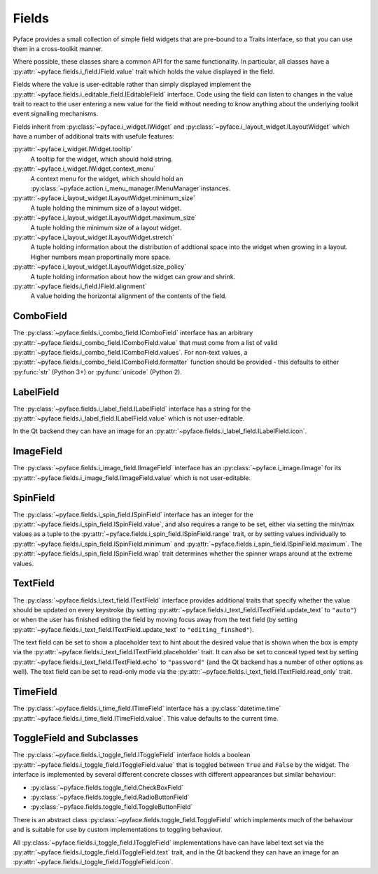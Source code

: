 .. _fields:

======
Fields
======

Pyface provides a small collection of simple field widgets that are pre-bound
to a Traits interface, so that you can use them in a cross-toolkit manner.

Where possible, these classes share a common API for the same functionality.
In particular, all classes have a
:py:attr:`~pyface.fields.i_field.IField.value` trait which holds the value
displayed in the field.

Fields where the value is user-editable rather than simply displayed implement
the :py:attr:`~pyface.fields.i_editable_field.IEditableField` interface.  Code
using the field can listen to changes in the value trait to react to the user
entering a new value for the field without needing to know anything about the
underlying toolkit event signalling mechanisms.

Fields inherit from :py:class:`~pyface.i_widget.IWidget` and
:py:class:`~pyface.i_layout_widget.ILayoutWidget` which have a number of
additional traits with usefule features:

:py:attr:`~pyface.i_widget.IWidget.tooltip`
    A tooltip for the widget, which should hold string.

:py:attr:`~pyface.i_widget.IWidget.context_menu`
    A context menu for the widget, which should hold an
    :py:class:`~pyface.action.i_menu_manager.IMenuManager`instances.

:py:attr:`~pyface.i_layout_widget.ILayoutWidget.minimum_size`
    A tuple holding the minimum size of a layout widget.

:py:attr:`~pyface.i_layout_widget.ILayoutWidget.maximum_size`
    A tuple holding the minimum size of a layout widget.

:py:attr:`~pyface.i_layout_widget.ILayoutWidget.stretch`
    A tuple holding information about the distribution of addtional space into
    the widget when growing in a layout.  Higher numbers mean proportinally
    more space.

:py:attr:`~pyface.i_layout_widget.ILayoutWidget.size_policy`
    A tuple holding information about how the widget can grow and shrink.

:py:attr:`~pyface.fields.i_field.IField.alignment`
    A value holding the horizontal alignment of the contents of the field.

ComboField
==========

The :py:class:`~pyface.fields.i_combo_field.IComboField` interface has an arbitrary
:py:attr:`~pyface.fields.i_combo_field.IComboField.value` that must come from a list
of valid :py:attr:`~pyface.fields.i_combo_field.IComboField.values`.  For non-text
values, a :py:attr:`~pyface.fields.i_combo_field.IComboField.formatter` function
should be provided - this defaults to either :py:func:`str` (Python 3+) or
:py:func:`unicode` (Python 2).

LabelField
==========

The :py:class:`~pyface.fields.i_label_field.ILabelField` interface has a string
for the :py:attr:`~pyface.fields.i_label_field.ILabelField.value` which is not
user-editable.

In the Qt backend they can have an image for an
:py:attr:`~pyface.fields.i_label_field.ILabelField.icon`.

ImageField
==========

The :py:class:`~pyface.fields.i_image_field.IImageField` interface has an
:py:class:`~pyface.i_image.IImage` for its
:py:attr:`~pyface.fields.i_image_field.IImageField.value` which is not
user-editable.

SpinField
=========

The :py:class:`~pyface.fields.i_spin_field.ISpinField` interface has an integer
for the :py:attr:`~pyface.fields.i_spin_field.ISpinField.value`, and also
requires a range to be set, either via setting the min/max values as a tuple to
the :py:attr:`~pyface.fields.i_spin_field.ISpinField.range` trait, or by setting
values individually to :py:attr:`~pyface.fields.i_spin_field.ISpinField.minimum`
and :py:attr:`~pyface.fields.i_spin_field.ISpinField.maximum`.  The
:py:attr:`~pyface.fields.i_spin_field.ISpinField.wrap` trait determines whether
the spinner wraps around at the extreme values.

TextField
=========

The :py:class:`~pyface.fields.i_text_field.ITextField` interface provides
additional traits that specify whether the value should be updated on
every keystroke (by setting
:py:attr:`~pyface.fields.i_text_field.ITextField.update_text` to ``"auto"``)
or when the user has finished editing the field by moving focus away from
the text field (by setting
:py:attr:`~pyface.fields.i_text_field.ITextField.update_text` to
``"editing_finshed"``).

The text field can be set to show a placeholder text to hint about the desired
value that is shown when the box is empty via the
:py:attr:`~pyface.fields.i_text_field.ITextField.placeholder` trait.  It can
also be set to conceal typed text by setting
:py:attr:`~pyface.fields.i_text_field.ITextField.echo` to ``"password"`` (and
the Qt backend has a number of other options as well).  The text field can be
set to read-only mode via the
:py:attr:`~pyface.fields.i_text_field.ITextField.read_only` trait.

TimeField
==========

The :py:class:`~pyface.fields.i_time_field.ITimeField` interface has a
:py:class:`datetime.time` :py:attr:`~pyface.fields.i_time_field.ITimeField.value`.
This value defaults to the current time.

ToggleField and Subclasses
==========================

The :py:class:`~pyface.fields.i_toggle_field.IToggleField` interface holds a
boolean :py:attr:`~pyface.fields.i_toggle_field.IToggleField.value` that is
toggled between ``True`` and ``False`` by the widget.  The interface is
implemented by several different concrete classes with different appearances
but similar behaviour:

- :py:class:`~pyface.fields.toggle_field.CheckBoxField`
- :py:class:`~pyface.fields.toggle_field.RadioButtonField`
- :py:class:`~pyface.fields.toggle_field.ToggleButtonField`

There is an abstract class :py:class:`~pyface.fields.toggle_field.ToggleField`
which implements much of the behaviour and is suitable for use by custom
implementations to toggling behaviour.

All :py:class:`~pyface.fields.i_toggle_field.IToggleField` implementations
have can have label text set via the
:py:attr:`~pyface.fields.i_toggle_field.IToggleField.text` trait, and in the
Qt backend they can have an image for an
:py:attr:`~pyface.fields.i_toggle_field.IToggleField.icon`.
